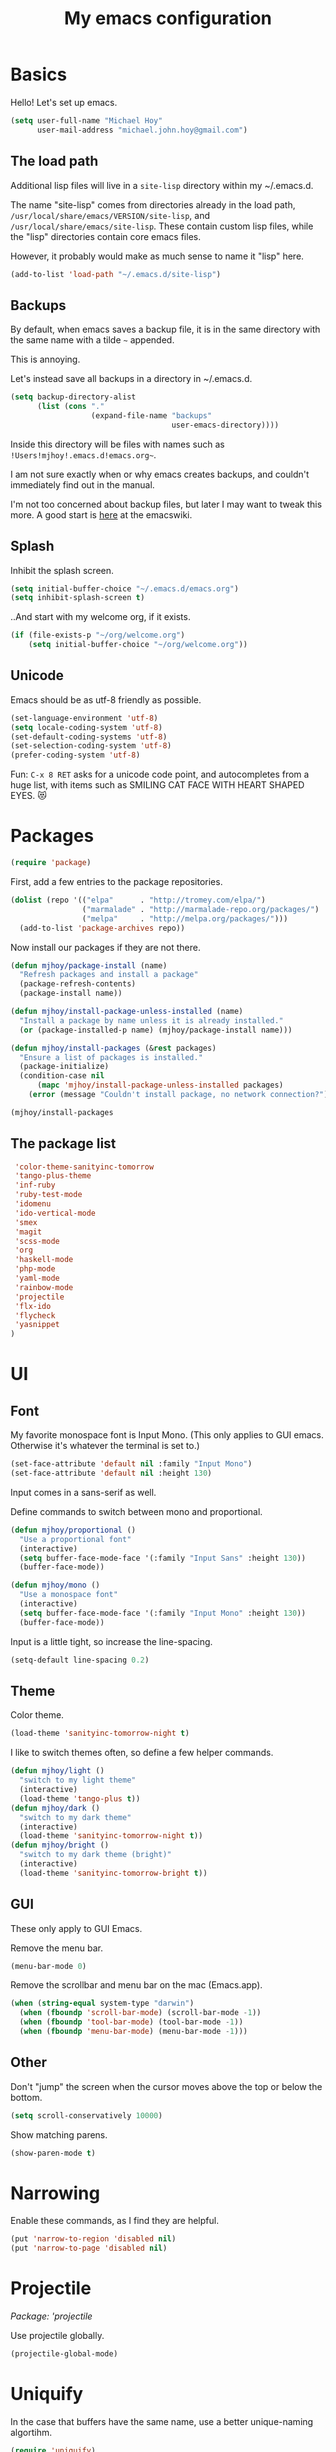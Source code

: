 #+TITLE: My emacs configuration

* Basics

Hello! Let's set up emacs.

#+BEGIN_SRC emacs-lisp
(setq user-full-name "Michael Hoy"
      user-mail-address "michael.john.hoy@gmail.com")
#+END_SRC

** The load path

Additional lisp files will live in a =site-lisp= directory within my
~/.emacs.d.

The name "site-lisp" comes from directories already in the load path,
=/usr/local/share/emacs/VERSION/site-lisp=, and
=/usr/local/share/emacs/site-lisp=. These contain custom lisp files,
while the "lisp" directories contain core emacs files.

However, it probably would make as much sense to name it "lisp" here.

#+BEGIN_SRC emacs-lisp
(add-to-list 'load-path "~/.emacs.d/site-lisp")
#+END_SRC

** Backups

By default, when emacs saves a backup file, it is in the same
directory with the same name with a tilde =~= appended.

This is annoying.

Let's instead save all backups in a directory in ~/.emacs.d.

#+BEGIN_SRC emacs-lisp
(setq backup-directory-alist
      (list (cons "."
                  (expand-file-name "backups"
                                    user-emacs-directory))))
#+END_SRC

Inside this directory will be files with names such as
=!Users!mjhoy!.emacs.d!emacs.org~=.

I am not sure exactly when or why emacs creates backups, and couldn't
immediately find out in the manual.

I'm not too concerned about backup files, but later I may want to
tweak this more. A good start is [[http://www.emacswiki.org/emacs/BackupDirectory][here]] at the emacswiki.

** Splash

Inhibit the splash screen.

#+BEGIN_SRC emacs-lisp
(setq initial-buffer-choice "~/.emacs.d/emacs.org")
(setq inhibit-splash-screen t)
#+END_SRC

..And start with my welcome org, if it exists.

#+BEGIN_SRC emacs-lisp
(if (file-exists-p "~/org/welcome.org")
    (setq initial-buffer-choice "~/org/welcome.org"))
#+END_SRC

** Unicode

Emacs should be as utf-8 friendly as possible.

#+BEGIN_SRC emacs-lisp
(set-language-environment 'utf-8)
(setq locale-coding-system 'utf-8)
(set-default-coding-systems 'utf-8)
(set-selection-coding-system 'utf-8)
(prefer-coding-system 'utf-8)
#+END_SRC

Fun: =C-x 8 RET= asks for a unicode code point, and autocompletes
from a huge list, with items such as SMILING CAT FACE WITH HEART
SHAPED EYES. 😻

* Packages
#+BEGIN_SRC emacs-lisp
(require 'package)
#+END_SRC

First, add a few entries to the package repositories.

#+BEGIN_SRC emacs-lisp
(dolist (repo '(("elpa"      . "http://tromey.com/elpa/")
                ("marmalade" . "http://marmalade-repo.org/packages/")
                ("melpa"     . "http://melpa.org/packages/")))
  (add-to-list 'package-archives repo))
#+END_SRC

Now install our packages if they are not there.

#+BEGIN_SRC emacs-lisp
(defun mjhoy/package-install (name)
  "Refresh packages and install a package"
  (package-refresh-contents)
  (package-install name))

(defun mjhoy/install-package-unless-installed (name)
  "Install a package by name unless it is already installed."
  (or (package-installed-p name) (mjhoy/package-install name)))

(defun mjhoy/install-packages (&rest packages)
  "Ensure a list of packages is installed."
  (package-initialize)
  (condition-case nil
      (mapc 'mjhoy/install-package-unless-installed packages)
    (error (message "Couldn't install package, no network connection?"))))

(mjhoy/install-packages
#+END_SRC

** The package list

#+BEGIN_SRC emacs-lisp
 'color-theme-sanityinc-tomorrow
 'tango-plus-theme
 'inf-ruby
 'ruby-test-mode
 'idomenu
 'ido-vertical-mode
 'smex
 'magit
 'scss-mode
 'org
 'haskell-mode
 'php-mode
 'yaml-mode
 'rainbow-mode
 'projectile
 'flx-ido
 'flycheck
 'yasnippet
)
#+END_SRC

* UI

** Font

My favorite monospace font is Input Mono. (This only applies to GUI
emacs. Otherwise it's whatever the terminal is set to.)

#+BEGIN_SRC emacs-lisp
(set-face-attribute 'default nil :family "Input Mono")
(set-face-attribute 'default nil :height 130)
#+END_SRC

Input comes in a sans-serif as well.

Define commands to switch between mono and proportional.

#+BEGIN_SRC emacs-lisp
(defun mjhoy/proportional ()
  "Use a proportional font"
  (interactive)
  (setq buffer-face-mode-face '(:family "Input Sans" :height 130))
  (buffer-face-mode))

(defun mjhoy/mono ()
  "Use a monospace font"
  (interactive)
  (setq buffer-face-mode-face '(:family "Input Mono" :height 130))
  (buffer-face-mode))
#+END_SRC

Input is a little tight, so increase the line-spacing.

#+BEGIN_SRC emacs-lisp
(setq-default line-spacing 0.2)
#+END_SRC

** Theme

Color theme.

#+BEGIN_SRC emacs-lisp
(load-theme 'sanityinc-tomorrow-night t)
#+END_SRC

I like to switch themes often, so define a few helper commands.

#+BEGIN_SRC emacs-lisp
(defun mjhoy/light ()
  "switch to my light theme"
  (interactive)
  (load-theme 'tango-plus t))
(defun mjhoy/dark ()
  "switch to my dark theme"
  (interactive)
  (load-theme 'sanityinc-tomorrow-night t))
(defun mjhoy/bright ()
  "switch to my dark theme (bright)"
  (interactive)
  (load-theme 'sanityinc-tomorrow-bright t))
#+END_SRC

** GUI

These only apply to GUI Emacs.

Remove the menu bar.

#+BEGIN_SRC emacs-lisp
(menu-bar-mode 0)
#+END_SRC

Remove the scrollbar and menu bar on the mac (Emacs.app).

#+BEGIN_SRC emacs-lisp
(when (string-equal system-type "darwin")
  (when (fboundp 'scroll-bar-mode) (scroll-bar-mode -1))
  (when (fboundp 'tool-bar-mode) (tool-bar-mode -1))
  (when (fboundp 'menu-bar-mode) (menu-bar-mode -1)))
#+END_SRC

** Other

Don't "jump" the screen when the cursor moves above the top or below
the bottom.

#+BEGIN_SRC emacs-lisp
(setq scroll-conservatively 10000)
#+END_SRC

Show matching parens.

#+BEGIN_SRC emacs-lisp
(show-paren-mode t)
#+END_SRC

* Narrowing
Enable these commands, as I find they are helpful.

#+BEGIN_SRC emacs-lisp
(put 'narrow-to-region 'disabled nil)
(put 'narrow-to-page 'disabled nil)
#+END_SRC

* Projectile

/Package: 'projectile/

Use projectile globally.

#+BEGIN_SRC emacs-lisp
(projectile-global-mode)
#+END_SRC
* Uniquify

In the case that buffers have the same name, use a better
unique-naming algortihm.

#+BEGIN_SRC emacs-lisp
(require 'uniquify)
(setq uniquify-buffer-name-style 'forward)
#+END_SRC
* ido

** idomenu

/Packages: 'idomenu and 'flx-ido/

#+BEGIN_SRC emacs-lisp
(setq ido-enable-flex-matching t)
(setq ido-everywhere t)
(ido-mode 1)
#+END_SRC

** ido vertical mode

/Package: 'ido-vertical-mode/

Necessary.

#+BEGIN_SRC emacs-lisp
(require 'ido-vertical-mode)
(ido-vertical-mode 1)
#+END_SRC

** smex

/Package: 'smex/

smex brings ido autocompletion to M-x, very useful.

#+BEGIN_SRC emacs-lisp
(require 'smex)
(smex-initialize)
(global-set-key (kbd "M-x") 'smex)
(global-set-key (kbd "M-X") 'smex-major-mode-commands)
#+END_SRC

Keep our old M-x bound.

#+BEGIN_SRC emacs-lisp
(global-set-key (kbd "C-c C-c M-x") 'execute-extended-command)
#+END_SRC

* mu4e

mu4e is the email program I use.

** Init

mu4e is likely only to be set up on my os x system. Load the
configuration in a separate file conditionally so emacs doesn't
complain if i have it on another system.

#+BEGIN_SRC emacs-lisp
(let ((mu4e-path "/usr/local/share/emacs/site-lisp/mu4e"))
  (if (file-exists-p mu4e-path)
    (progn
      (add-to-list 'load-path mu4e-path)
      (load "mjhoy/mu4e"))))
#+END_SRC

** Compose/view hook

Use proportional font (Input Sans) in email. Also use a spellchecker.

#+BEGIN_SRC emacs-lisp
(add-hook 'mu4e-compose-mode-hook
          (lambda ()
            (mjhoy/proportional)
            (set-fill-column 72)
            (flyspell-mode)))
(add-hook 'mu4e-view-mode-hook 'mjhoy/proportional)
#+END_SRC
* hippy expand

#+BEGIN_SRC emacs-lisp
(setq hippie-expand-try-functions-list
      '(try-expand-all-abbrevs
        try-expand-dabbrev
        try-expand-dabbrev-all-buffers
        try-expand-dabbrev-from-kill
        try-complete-file-name-partially
        try-complete-file-name
        try-complete-lisp-symbol-partially
        try-complete-lisp-symbol))
#+END_SRC

* yasnippet
/Package: 'yasnippet/

#+BEGIN_SRC emacs-lisp
(require 'yasnippet)
(yas-global-mode 1)
#+END_SRC

yassnippet interacts poorly with ansi-term for some reason (if it is
enabeld, tab completion does not work).

Disable it for term-mode:

#+BEGIN_SRC emacs-lisp
(add-hook 'term-mode-hook (lambda()
                (yas-minor-mode -1)))
#+END_SRC
* flycheck
/Package: 'flycheck/

#+BEGIN_SRC emacs-lisp
(add-hook 'scss-mode-hook #'flycheck-mode)
(add-hook 'js-mode-hook   #'flycheck-mode)
(add-hook 'c-mode-hook    #'flycheck-mode)
#+END_SRC

* org mode

#+BEGIN_SRC emacs-lisp
(require 'org)
(add-to-list 'org-modules 'org-habit)
#+END_SRC

my main org files:

- organizer.org -> important todos and tasks
- belch.org     -> unprocessed notes
- work.org      -> work-related notes
- dates.org     -> my datebook
- projects.org  -> non-work stuff
- daily.org     -> habits

other files:

- programming_notes.org
- reading_notes.org
- class.org             -> notes for classes
- journal.org
- dream.org             -> dream journal
- writing.org           -> writing ideas

#+BEGIN_SRC emacs-lisp
(setq org-agenda-files
      (list "~/org/organizer.org"
            "~/org/belch.org"
            "~/org/work.org"
            "~/org/dates.org"
            "~/org/projects.org"
            "~/org/daily.org"
            ))
#+END_SRC

Org captures.

#+BEGIN_SRC emacs-lisp
(setq org-default-notes-file "~/org/belch.org")

(setq org-capture-templates
      '(("t" "Todo" entry (file+headline "~/org/organizer.org" "General")
             "* TODO %?\n  %i\n  %a")
        ("n" "Note" entry (file "~/org/belch.org")
             "* %?\n%U\n%a")
        ("c" "Clock" item (clock)
             "%?\n%U\n%a")
        ("e" "Emacs config" entry (file+headline "~/org/belch.org" "emacs config")
             "* TODO %?\n%U\n%a")
        ("s" "Emacs tool sharpening" entry (file+olp "~/org/programming_notes.org"
                                                     "Emacs"
                                                     "Sharpening list")
             "* %?\nsee %a\nentered on %U")
        ("d" "Dream" entry (file+datetree "~/org/dream.org")
             "* %?\nEntered on %U")
        ("j" "Journal" plain (file+datetree "~/org/journal.org")
             "%?\nEntered on %U")))
#+END_SRC

Prevent parent TODOs being marked 'Done' until their children are
all marked done.

#+BEGIN_SRC emacs-lisp
(setq org-enforce-todo-dependencies t)
#+END_SRC

Add timestamp to TODOs when marking DONE.

#+BEGIN_SRC emacs-lisp
(setq org-log-done 'time)
#+END_SRC

Add a note when clocking out.

#+BEGIN_SRC emacs-lisp
(setq org-log-note-clock-out t)
#+END_SRC

For TODOs with [%] or [/] summaries: mark DONE/TODO automatically
based on children (from the org-mode manual)

#+BEGIN_SRC emacs-lisp
(defun org-summary-todo (n-done n-not-done)
  "Switch entry to DONE when all subentries are done, to TODO otherwise."
  (let (org-log-done org-log-states)   ; turn off logging
    (org-todo (if (= n-not-done 0) "DONE" "TODO"))))

(add-hook 'org-after-todo-statistics-hook 'org-summary-todo)
#+END_SRC

* magit
/Package: `magit/

Make it easy to get to magit-status.

#+BEGIN_SRC emacs-lisp
(global-set-key (kbd "C-c g") 'magit-status)
#+END_SRC

* Programming languages
** Scheme

Assume racket is installed, and use that.

#+BEGIN_SRC emacs-lisp
(setq scheme-program-name "racket")
#+END_SRC

** Ruby

#+BEGIN_SRC emacs-lisp
(add-to-list 'auto-mode-alist '("Rakefile\\'"   . ruby-mode))
(add-to-list 'auto-mode-alist '("Gemfile\\'"    . ruby-mode))
(add-to-list 'auto-mode-alist '("\\.gemspec\\'" . ruby-mode))
#+END_SRC
** JavaScript

Just set the indent.

#+BEGIN_SRC emacs-lisp
(setq js-indent-level 2)
#+END_SRC
** Haskell
#+BEGIN_SRC emacs-lisp
(add-hook 'haskell-mode-hook 'turn-on-haskell-indentation)
(defun mjhoy/define-haskell-keys ()
  (define-key haskell-mode-map (kbd "C-c C-c") 'haskell-compile))
(defun mjhoy/define-haskell-cabal-keys ()
  (define-key haskell-cabal-mode-map (kbd "C-c C-c") 'haskell-compile))
(add-hook 'haskell-mode-hook 'mjhoy/define-haskell-keys)
(add-hook 'haskell-cabal-hook 'mjhoy/define-haskell-cabal-keys)
#+END_SRC
** C
#+BEGIN_SRC emacs-lisp
(setq c-default-style "linux")
(setq c-basic-offset 6)
(defun my-make-CR-do-indent ()
  (define-key c-mode-base-map "\C-m" 'c-context-line-break))
(add-hook 'c-initialization-hook 'my-make-CR-do-indent)
#+END_SRC
** PHP
/Package: php-mode/

Drupal coding convetions.

#+BEGIN_SRC emacs-lisp
(add-hook 'php-mode-hook 'php-enable-drupal-coding-style)
#+END_SRC
** CSS/SCSS
#+BEGIN_SRC emacs-lisp
(setq scss-compile-at-save nil)
(setq css-indent-offset 2)
#+END_SRC
* Project archetypes

This script comes from magnars on github, whose emacs.d can be found at
https://github.com/magnars/.emacs.d

#+BEGIN_SRC emacs-lisp
(require 'project-archetypes)
#+END_SRC

Project archetypes are defined in the project_archetypes/ directory.
* Helpful commands

Lookup in Apple's dictionary.

#+BEGIN_SRC emacs-lisp
(defun mjhoy/lookup-apple-dictionary ()
  "Open Apple's dictionary app for the current word."
  (interactive)
  (let* ((myWord (thing-at-point 'symbol))
         (myUrl (concat "dict://" myWord)))
    (browse-url myUrl)))
#+END_SRC

Lookup in the Dash.app documentation viewer.

#+BEGIN_SRC emacs-lisp
(defun mjhoy/lookup-dash ()
  "Query Dash.app for the current word."
  (interactive)
  (let* ((myWord (thing-at-point 'symbol))
         (myUrl (concat "dash://" myWord)))
    (browse-url myUrl)))
#+END_SRC

Start a bash ansi-term, ask for a name for the buffer.

This is to save me time, because I usually end up with multiple, long
running ansi terms (for things like `rails server`) and so almost
always rename an ansi-term when I launch it.

#+BEGIN_SRC emacs-lisp
(defun mjhoy/ansi-term (&optional name)
  "Start a new bash ansi-term and ask for a name"
  (interactive (list (read-from-minibuffer "Buffer name: ")))
  (if (and name (not (string= "" name)))
      (ansi-term "/bin/bash" (concat name " ansi-term"))
    (ansi-term "/bin/bash")))
#+END_SRC
* Misc

No tabs.

#+BEGIN_SRC emacs-lisp
(setq-default indent-tabs-mode nil)
#+END_SRC

Ensure newline at end of file.

#+BEGIN_SRC emacs-lisp
(setq require-final-newline t)
#+END_SRC

Tags are case sensitive.

#+BEGIN_SRC emacs-lisp
(setq tags-case-fold-search nil)
#+END_SRC

* Bindings

For now load from my bindings file.

#+BEGIN_SRC emacs-lisp
(load "bindings")
#+END_SRC
* hmmm...
For some reason I need to evaluate the following code AFTER I've
loaded php-mode once, or else php-mode doesn't work. (huh???)

To figure out later.

#+BEGIN_SRC emacs-lisp
(setq c-default-style "linux")
#+END_SRC
